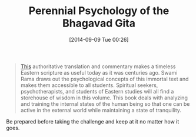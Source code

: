 #+POSTID: 9121
#+DATE: [2014-09-09 Tue 00:26]
#+OPTIONS: toc:nil num:nil todo:nil pri:nil tags:nil ^:nil TeX:nil
#+CATEGORY: Link
#+TAGS: philosophy
#+TITLE: Perennial Psychology of the Bhagavad Gita

#+BEGIN_QUOTE
  [[http://shop.himalayaninstitute.org/products/perennial-psychology-of-the-bhagavad-gita][This]] authoritative translation and commentary makes a timeless Eastern scripture as useful today as it was centuries ago. Swami Rama draws out the psychological concepts of this immortal text and makes them accessible to all students. Spiritual seekers, psychotherapists, and students of Eastern studies will all find a storehouse of wisdom in this volume. This book deals with analyzing and training the internal states of the human being so that one can be active in the external world while maintaining a state of tranquility.
#+END_QUOTE



Be prepared before taking the challenge and keep at it no matter how it goes.




